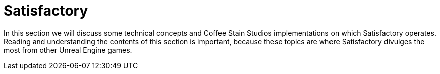 = Satisfactory

In this section we will discuss some technical concepts and Coffee Stain Studios implementations on which Satisfactory operates. Reading and understanding the contents of this section is important, because these topics are where Satisfactory divulges the most from other Unreal Engine games.